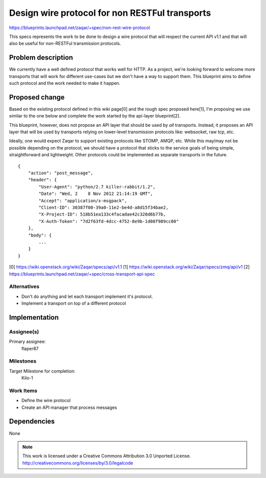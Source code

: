 ..
  This template should be in ReSTructured text. The filename in the git
  repository should match the launchpad URL, for example a URL of
  https://blueprints.launchpad.net/zaqar/+spec/awesome-thing should be named
  awesome-thing.rst.

  Please do not delete any of the sections in this
  template.  If you have nothing to say for a whole section, just write: None

  For help with syntax, see http://www.sphinx-doc.org/en/stable/rest.html
  To test out your formatting, see http://www.tele3.cz/jbar/rest/rest.html

==================================================
 Design wire protocol for non RESTFul transports
==================================================

https://blueprints.launchpad.net/zaqar/+spec/non-rest-wire-protocol

This specs represents the work to be done to design a wire protocol that will
respect the current API v1.1 and that will also be useful for non-RESTFul
transmission protocols.

Problem description
===================

We currently have a well defined protocol that works well for HTTP. As a
project, we're looking forward to welcome more transports that will work for
different use-cases but we don't have a way to support them. This blueprint
aims to define such protocol and the work needed to make it happen.

Proposed change
===============

Based on the existing protocol defined in this wiki page[0] and the rough spec
proposed here[1], I'm proposing we use similar to the one below and complete
the work started by the api-layer blueprint[2].

This blueprint, however, does not propose an API layer that should be used by
*all* transports. Instead, it proposes an API layer that will be used by
transports relying on lower-level transmission protocols like: websocket, raw
tcp, etc.

Ideally, one would expect Zaqar to support existing protocols like
STOMP, AMQP, etc. While this may/may not be possible depending on the
protocol, we should have a protocol that sticks to the service goals
of being simple, straightforward and lightweight. Other protocols
could be implemented as separate transports in the future.

::

    {
        "action": "post_message",
        "header": {
            "User-Agent": "python/2.7 killer-rabbit/1.2",
            "Date": "Wed, 2    8 Nov 2012 21:14:19 GMT",
            "Accept": "application/x-msgpack",
            "Client-ID": 30387f00-39a0-11e2-be4d-a8d15f34bae2,
            "X-Project-ID": 518b51ea133c4facadae42c328d6b77b,
            "X-Auth-Token": "7d2f63fd-4dcc-4752-8e9b-1d08f989cc00"
        },
        "body": {
            ...
        }
    }

[0] https://wiki.openstack.org/wiki/Zaqar/specs/api/v1.1
[1] https://wiki.openstack.org/wiki/Zaqar/specs/zmq/api/v1
[2] https://blueprints.launchpad.net/zaqar/+spec/cross-transport-api-spec

Alternatives
------------

- Don't do anything and let each transport implement it's protocol.
- Implement a transport on top of a different protocol

Implementation
==============

Assignee(s)
-----------

Primary assignee:
  flaper87


Milestones
----------

Target Milestone for completion:
  Kilo-1

Work Items
----------

- Define the wire protocol
- Create an API manager that process messages

Dependencies
============

None

.. note::

  This work is licensed under a Creative Commons Attribution 3.0
  Unported License.
  http://creativecommons.org/licenses/by/3.0/legalcode

